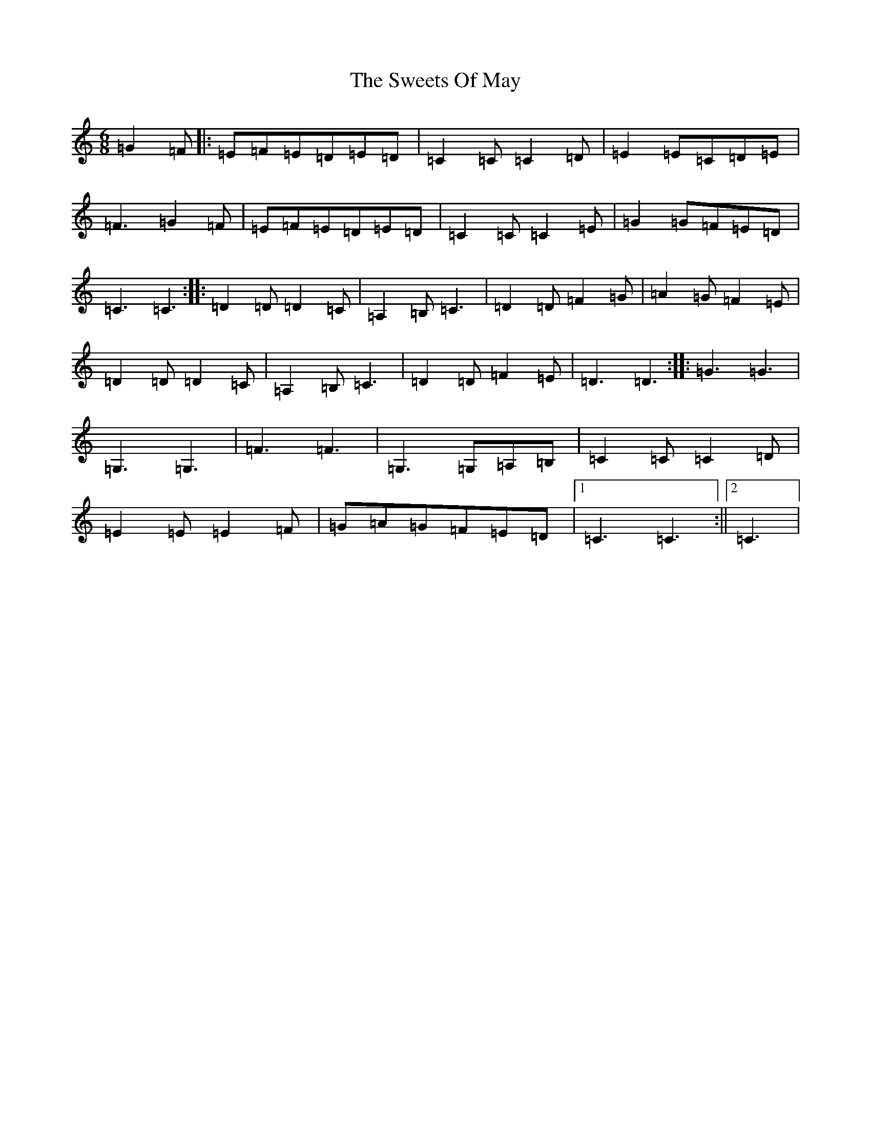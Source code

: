 X: 20572
T: Sweets Of May, The
S: https://thesession.org/tunes/8252#setting19415
Z: G Major
R: jig
M: 6/8
L: 1/8
K: C Major
=G2=F|:=E=F=E=D=E=D|=C2=C=C2=D|=E2=E=C=D=E|=F3=G2=F|=E=F=E=D=E=D|=C2=C=C2=E|=G2=G=F=E=D|=C3=C3:||:=D2=D=D2=C|=A,2=B,=C3|=D2=D=F2=G|=A2=G=F2=E|=D2=D=D2=C|=A,2=B,=C3|=D2=D=F2=E|=D3=D3:||:=G3=G3|=G,3=G,3|=F3=F3|=G,3=G,=A,=B,|=C2=C=C2=D|=E2=E=E2=F|=G=A=G=F=E=D|1=C3=C3:||2=C3|